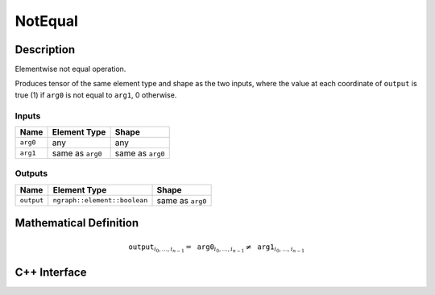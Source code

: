 .. not_equal.rst:

#####
NotEqual
#####

Description
===========

Elementwise not equal operation.

Produces tensor of the same element type and shape as the two inputs,
where the value at each coordinate of ``output`` is true (1) if
``arg0`` is not equal to ``arg1``, 0 otherwise.


Inputs
------

+-----------------+-------------------------+--------------------------------+
| Name            | Element Type            | Shape                          |
+=================+=========================+================================+
| ``arg0``        | any                     | any                            |
+-----------------+-------------------------+--------------------------------+
| ``arg1``        | same as ``arg0``        | same as ``arg0``               |
+-----------------+-------------------------+--------------------------------+

Outputs
-------

+-----------------+------------------------------+--------------------------------+
| Name            | Element Type                 | Shape                          |
+=================+==============================+================================+
| ``output``      | ``ngraph::element::boolean`` | same as ``arg0``               |
+-----------------+------------------------------+--------------------------------+


Mathematical Definition
=======================

.. math::

   \texttt{output}_{i_0, \ldots, i_{n-1}} = \texttt{arg0}_{i_0, \ldots, i_{n-1}} \neq \texttt{arg1}_{i_0, \ldots, i_{n-1}}


C++ Interface
=============

.. doxygenclass:: ngraph::op::NotEqual
   :members:
